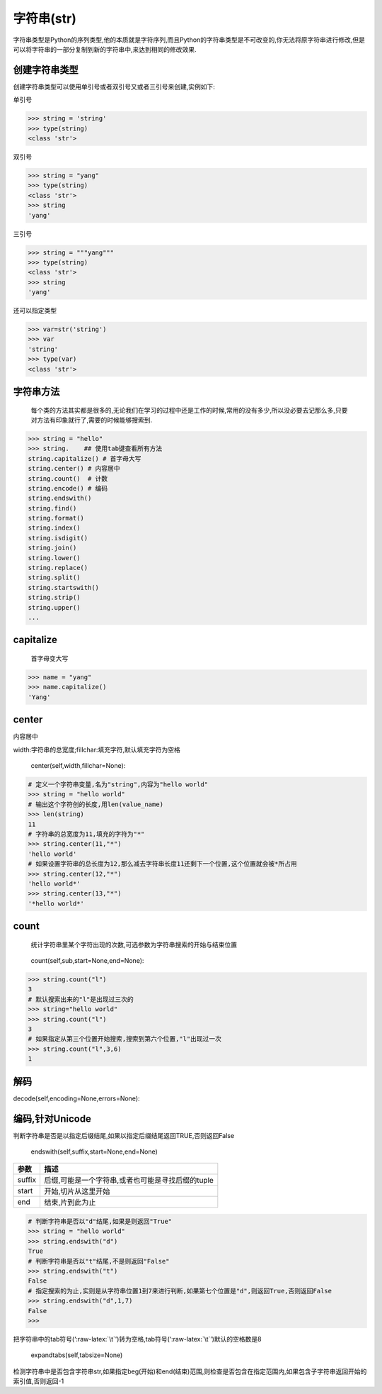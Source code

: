 字符串(str)
===========

字符串类型是Python的序列类型,他的本质就是字符序列,而且Python的字符串类型是不可改变的,你无法将原字符串进行修改,但是可以将字符串的一部分复制到新的字符串中,来达到相同的修改效果.

创建字符串类型
--------------

创建字符串类型可以使用单引号或者双引号又或者三引号来创建,实例如下:

单引号

.. code:: python

    >>> string = 'string'
    >>> type(string)
    <class 'str'>

双引号

.. code:: python

    >>> string = "yang"
    >>> type(string)
    <class 'str'>
    >>> string
    'yang'

三引号

.. code:: python

    >>> string = """yang"""
    >>> type(string)
    <class 'str'>
    >>> string
    'yang'

还可以指定类型

.. code:: python

    >>> var=str('string')
    >>> var
    'string'
    >>> type(var)
    <class 'str'>

字符串方法
----------

    每个类的方法其实都是很多的,无论我们在学习的过程中还是工作的时候,常用的没有多少,所以没必要去记那么多,只要对方法有印象就行了,需要的时候能够搜索到.

.. code:: python

    >>> string = "hello"
    >>> string.    ## 使用tab键查看所有方法
    string.capitalize() # 首字母大写
    string.center() # 内容居中
    string.count()  # 计数
    string.encode() # 编码
    string.endswith()
    string.find()
    string.format()
    string.index()
    string.isdigit()
    string.join()
    string.lower()
    string.replace()
    string.split()
    string.startswith()
    string.strip()
    string.upper()
    ...

capitalize
----------

    首字母变大写

.. code:: python

    >>> name = "yang"
    >>> name.capitalize()
    'Yang'

center
------

内容居中

width:字符串的总宽度;fillchar:填充字符,默认填充字符为空格

    center(self,width,fillchar=None):

.. code:: python

    # 定义一个字符串变量,名为"string",内容为"hello world"
    >>> string = "hello world"
    # 输出这个字符创的长度,用len(value_name)
    >>> len(string)
    11
    # 字符串的总宽度为11,填充的字符为"*"
    >>> string.center(11,"*")
    'hello world'
    # 如果设置字符串的总长度为12,那么减去字符串长度11还剩下一个位置,这个位置就会被*所占用
    >>> string.center(12,"*")
    'hello world*'
    >>> string.center(13,"*")
    '*hello world*'

count
-----

    统计字符串里某个字符出现的次数,可选参数为字符串搜索的开始与结束位置

..

    count(self,sub,start=None,end=None):

+-----------------------------------+-----------------------------------+
| 参数                              | 描述                              |
+===================================+===================================+
| sub                               | 搜索的子字符串                    |
+-----------------------------------+-----------------------------------+
| start                             | 字符串开始搜索的位置.默认为第一个字符,第一个字符索引值为0 |
+-----------------------------------+-----------------------------------+
| end                               | 字符串中结束搜索的位置.字符中第一个字符的索引为0.默认为字符串的 |
|                                   | 最后一个位置                      |
+-----------------------------------+-----------------------------------+

.. code:: python

    >>> string.count("l")
    3
    # 默认搜索出来的"l"是出现过三次的
    >>> string="hello world"
    >>> string.count("l")
    3
    # 如果指定从第三个位置开始搜索,搜索到第六个位置,"l"出现过一次
    >>> string.count("l",3,6)
    1

解码
----

decode(self,encoding=None,errors=None):

编码,针对Unicode
----------------

判断字符串是否是以指定后缀结尾,如果以指定后缀结尾返回TRUE,否则返回False

    endswith(self,suffix,start=None,end=None)

+--------+---------------------------------------------------+
| 参数   | 描述                                              |
+========+===================================================+
| suffix | 后缀,可能是一个字符串,或者也可能是寻找后缀的tuple |
+--------+---------------------------------------------------+
| start  | 开始,切片从这里开始                               |
+--------+---------------------------------------------------+
| end    | 结束,片到此为止                                   |
+--------+---------------------------------------------------+

.. code:: python

    # 判断字符串是否以"d"结尾,如果是则返回"True"
    >>> string = "hello world"
    >>> string.endswith("d")
    True
    # 判断字符串是否以"t"结尾,不是则返回"False"
    >>> string.endswith("t")
    False
    # 指定搜索的为止,实则是从字符串位置1到7来进行判断,如果第七个位置是"d",则返回True,否则返回False
    >>> string.endswith("d",1,7)
    False
    >>>

把字符串中的tab符号(‘:raw-latex:`\t`’)转为空格,tab符号(‘:raw-latex:`\t`’)默认的空格数是8

    expandtabs(self,tabsize=None)

检测字符串中是否包含字符串str,如果指定beg(开始)和end(结束)范围,则检查是否包含在指定范围内,如果包含子字符串返回开始的索引值,否则返回-1
